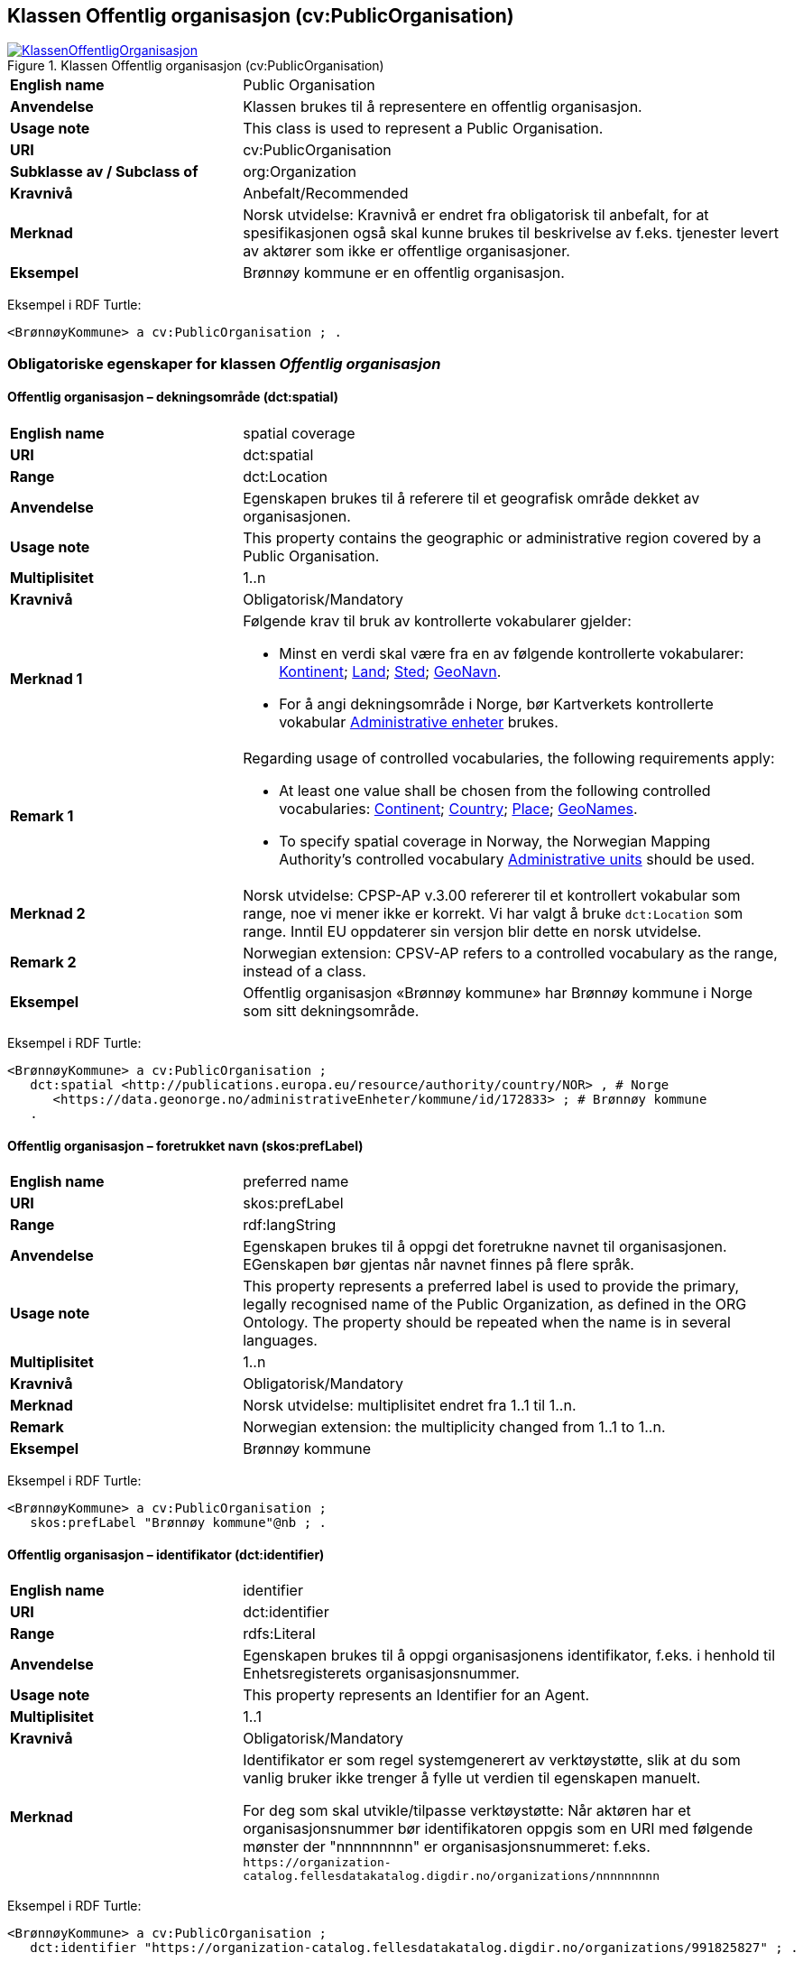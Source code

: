 == Klassen Offentlig organisasjon (cv:PublicOrganisation) [[OffentligOrganisasjon]]

[[img-KlassenOffentligOrganisasjon]]
.Klassen Offentlig organisasjon (cv:PublicOrganisation)
[link=images/KlassenOffentligOrganisasjon.png]
image::images/KlassenOffentligOrganisasjon.png[]

[cols="30s,70d"]
|===
|English name|Public Organisation
|Anvendelse| Klassen brukes til å representere en offentlig organisasjon.
|Usage note| This class is used to represent a Public Organisation.
|URI|cv:PublicOrganisation
|Subklasse av / Subclass of| org:Organization
|Kravnivå | Anbefalt/Recommended
|Merknad|Norsk utvidelse: Kravnivå er endret fra obligatorisk til anbefalt, for at spesifikasjonen også skal kunne brukes til beskrivelse av f.eks. tjenester levert av aktører som ikke er offentlige organisasjoner.
|Eksempel|Brønnøy kommune er en offentlig organisasjon.
|===

Eksempel i RDF Turtle:
-----
<BrønnøyKommune> a cv:PublicOrganisation ; .
-----

=== Obligatoriske egenskaper for klassen _Offentlig organisasjon_ [[OffentligOrganisasjon-obligatoriske-egenskaper]]

==== Offentlig organisasjon – dekningsområde (dct:spatial) [[OffentligOrganisasjon-dekningsområde]]

[cols="30s,70d"]
|===
|English name|spatial coverage
|URI|dct:spatial
|Range|dct:Location
|Anvendelse| Egenskapen brukes til å referere til et geografisk område dekket av organisasjonen.
|Usage note| This property contains the geographic or administrative region covered by a Public Organisation.
|Multiplisitet|1..n
|Kravnivå | Obligatorisk/Mandatory
|Merknad 1 a|Følgende krav til bruk av kontrollerte vokabularer gjelder:

* Minst en verdi skal være fra en av følgende kontrollerte vokabularer: https://op.europa.eu/en/web/eu-vocabularies/concept-scheme/-/resource?uri=http://publications.europa.eu/resource/authority/continent[Kontinent]; https://op.europa.eu/en/web/eu-vocabularies/concept-scheme/-/resource?uri=http://publications.europa.eu/resource/authority/country[Land]; https://op.europa.eu/en/web/eu-vocabularies/concept-scheme/-/resource?uri=http://publications.europa.eu/resource/authority/place[Sted]; http://sws.geonames.org/[GeoNavn].

* For å angi dekningsområde i Norge, bør Kartverkets kontrollerte vokabular https://data.geonorge.no/administrativeEnheter/nasjon/doc/173163[Administrative enheter] brukes.
|Remark 1 a|Regarding usage of controlled vocabularies, the following requirements apply:

* At least one value shall be chosen from the following controlled vocabularies: https://op.europa.eu/en/web/eu-vocabularies/concept-scheme/-/resource?uri=http://publications.europa.eu/resource/authority/continent[Continent]; https://op.europa.eu/en/web/eu-vocabularies/concept-scheme/-/resource?uri=http://publications.europa.eu/resource/authority/country[Country]; https://op.europa.eu/en/web/eu-vocabularies/concept-scheme/-/resource?uri=http://publications.europa.eu/resource/authority/place[Place]; http://sws.geonames.org/[GeoNames].

* To specify spatial coverage in Norway, the Norwegian Mapping Authority's controlled vocabulary https://data.geonorge.no/administrativeEnheter/nasjon/doc/173163[Administrative units] should be used.
|Merknad 2 | Norsk utvidelse: CPSP-AP v.3.00 refererer til et kontrollert vokabular som range, noe vi mener ikke er korrekt. Vi har valgt å bruke `dct:Location` som range. Inntil EU oppdaterer sin versjon blir dette en norsk utvidelse.
|Remark 2 | Norwegian extension: CPSV-AP refers to a controlled vocabulary as the range, instead of a class.
|Eksempel|Offentlig organisasjon «Brønnøy kommune» har Brønnøy kommune i Norge som sitt dekningsområde.
|===

Eksempel i RDF Turtle:
----
<BrønnøyKommune> a cv:PublicOrganisation ;
   dct:spatial <http://publications.europa.eu/resource/authority/country/NOR> , # Norge
      <https://data.geonorge.no/administrativeEnheter/kommune/id/172833> ; # Brønnøy kommune
   .
----

==== Offentlig organisasjon – foretrukket navn (skos:prefLabel) [[OffentligOrganisasjon-foretrukketNavn]]

[cols="30s,70d"]
|===
|English name|preferred name
|URI|skos:prefLabel
|Range|rdf:langString
|Anvendelse| Egenskapen brukes til å oppgi det foretrukne navnet til organisasjonen. EGenskapen bør gjentas når navnet finnes på flere språk.
|Usage note| This property represents a preferred label is used to provide the primary, legally recognised name of the Public Organization, as defined in the ORG Ontology. The property should be repeated when the name is in several languages.
|Multiplisitet| 1..n
|Kravnivå | Obligatorisk/Mandatory
|Merknad| Norsk utvidelse: multiplisitet endret fra 1..1 til 1..n.
|Remark | Norwegian extension: the multiplicity changed from 1..1 to 1..n.
|Eksempel|Brønnøy kommune
|===

Eksempel i RDF Turtle:
-----
<BrønnøyKommune> a cv:PublicOrganisation ;
   skos:prefLabel "Brønnøy kommune"@nb ; .
-----

==== Offentlig organisasjon – identifikator (dct:identifier) [[OffentligOrganisasjon-identifikator]]

[cols="30s,70d"]
|===
|English name|identifier
|URI|dct:identifier
|Range|rdfs:Literal
|Anvendelse| Egenskapen brukes til å oppgi organisasjonens identifikator, f.eks. i henhold til Enhetsregisterets organisasjonsnummer.
|Usage note|This property represents an Identifier for an Agent.
|Multiplisitet|1..1
|Kravnivå | Obligatorisk/Mandatory
|Merknad|Identifikator er som regel systemgenerert av verktøystøtte, slik at du som vanlig bruker ikke trenger å fylle ut verdien til egenskapen manuelt.

For deg som skal utvikle/tilpasse verktøystøtte: Når aktøren har et organisasjonsnummer bør identifikatoren oppgis som en URI med følgende mønster der "nnnnnnnnn" er organisasjonsnummeret: f.eks. `\https://organization-catalog.fellesdatakatalog.digdir.no/organizations/nnnnnnnnn`
|===

Eksempel i RDF Turtle:
-----
<BrønnøyKommune> a cv:PublicOrganisation ;
   dct:identifier "https://organization-catalog.fellesdatakatalog.digdir.no/organizations/991825827" ; .
-----

==== Offentlig organisasjon – navn (dct:title) [[OffentligOrganisasjon-navn]]

[cols="30s,70d"]
|===
|English name|name
|URI|dct:title
|Range|rdf:langString
|Anvendelse| Egenskapen brukes til å oppgi navn på organisasjonen. Egenskapen bør gjentas når navnet finnes på flere språk.
|Usage note|This property represents the name of the public organisation, repeated when the name is in parallel languages.
|Multiplisitet|1..n
|Kravnivå | Obligatorisk/Mandatory
|Merknad |Både navn (denne egenskapen) og <<OffentligOrganisasjon-foretrukketNavn>> er obligatorisk (dette for å ha samsvar mellom våre nasjonale spesifikasjoner og EU-standarder på området). Det anbefales at egenskapen <<OffentligOrganisasjon-foretrukketNavn>> primært brukes. Når det ikke finnes flere navn enn det foretrukne navnet, skal disse to egenskapene ha samme verdi.
|Remark | Both name (this property) and the property <<OffentligOrganisasjon-foretrukketNavn>> are mandatory. The property <<OffentligOrganisasjon-foretrukketNavn>> should be used primarily. When there are no more names than the preferred name, these two properties shall have the same value.
|Eksempel|Brønnøy kommune
|===

Eksempel i RDF Turtle:
-----
<BrønnøyKommune> a cv:PublicOrganisation ;
   skos:prefLabel "Brønnøy kommune"@nb ; # foretrukket navn
   dct:title "Brønnøy kommune"@nb . # navn
-----

=== Anbefalte egenskaper for klassen _Offentlig organisasjon_ [[OffentligOrganisasjon-anbefalte-egenskaper]]

==== Offentlig organisasjon – type (dct:type) [[OffentligOrganisasjon-type]]

[cols="30s,70d"]
|===
|English name|type
|URI|dct:type
|Range|skos:Concept
|Anvendelse| Egenskapen brukes til å oppgi type offentlig organisasjon.
|Usage note|This property refers to a type of the public organization.
|Multiplisitet|0..1
|Kravnivå|Anbefalt/Recommended
|Merknad 1 |Verdien skal velges fra http://purl.org/adms/publishertype/[ADMS Publisher Type Vocabulary (lenket ressurs i RDF)].
|Remark 1 | The value shall be chosen from http://purl.org/adms/publishertype/[ADMS Publisher Type Vocabulary (linked resource in RDF)].
|Merknad 2 | Norsk utvidelse: Ikke eksplisitt spesifisert i CPSV-AP.
|Remark 2 | Norwegian extension: Not explicitly specified in CPSV-AP.
|Eksempel| Brønnøy kommune er av type _Local Authority_.
|===

Eksempel i RDF Turtle:
-----
<BrønnøyKommune> a cv:PublicOrganisation ;
   skos:prefLabel "Brønnøy kommune"@nb ;
   dct:type adms:LocalAuthority ;  .
-----

=== Valgfrie egenskaper for klassen _Offentlig organisasjon_ [[OffentligOrganisasjon-valgfrie-egenskaper]]

==== Offentlig organisasjon – adresse (locn:address) [[OffentligOrganisasjon-adresse]]

[cols="30s,70d"]
|===
|English name|address
|URI|locn:address
|Range|locn:Address
|Anvendelse| Egenskapen brukes til å oppgi adresse til en offentlig organisasjon.
|Usage note|This property represents the address.
|Multiplisitet|0..n
|Kravnivå | Anbefalt/Recommended
|Merknad| Norsk utvidelse: Multiplisitet endret fra 0..1 til 0..n.
|Remark | Norwegian extension: Multiplicity changed from 0..1 to 0..n.
|===

Eksempel i RDF Turtle:
-----
<BrønnøyKommune> a cv:PublicOrganisation ;
   skos:prefLabel "Brønnøy kommune"@nb ;
   locn:address [ a locn:Address ;
       locn:fullAddress "Sivert Nielsens gt. 24, 8905 Brønnøysund"@nb ; ] ; .
-----

==== Offentlig organisasjon – har rolle i (cv:playsRole) [[OffentligOrganisasjon-har-rolle-i]]

[cols="30s,70d"]
|===
|English name|plays role
|URI|cv:playsRole
|Range|cv:Participation
|Anvendelse| Egenskapen brukes til å knytte en aktør/organisasjon til en instans av deltagelse (cv:Participation) i en tjeneste der organisasjonen har en eller flere roller.
|Usage note|This property links an Agent / Public Organisation to the Participation class.

The Participation class (`cv:Participation`) facilitates the detailed description of how an Agent / Public Organisation participates in or interacts with a Service and may include temporal and spatial constraints on that participation.
|Multiplisitet|0..n
|Kravnivå | Valgfri/Optional
|Eksempel|Se tilsvarende eksempel under <<KnytteDeltagendeAktørerTilEnTjeneste>>.
|===

Eksempel i RDF Turtle: Se tilsvarende eksempel under <<KnytteDeltagendeAktørerTilEnTjeneste>>.


==== Offentlig organisasjon – hjemmeside (foaf:homepage) [[OffentligOrganisasjon-hjemmeside]]

[cols="30s,70d"]
|===
|English name|homepage
|URI|foaf:homepage
|Range|foaf:Document
|Anvendelse| Egenskapen brukes til å referere til hjemmesiden til organisasjonen. 
|Usage note|This property refers to the homepage of a Public Organisation.
|Multiplisitet|0..n
|Kravnivå | Anbefalt/Recommended
|Merknad|Norsk utvidelse: Ikke eksplisitt spesifisert i CPSV-AP.
|Remark | Norwegian extension: Not explicitly specified in CPSV-AP.
|Eksempel|https://www.bronnoy.kommune.no/[https://www.bronnoy.kommune.no/]
|===

Eksempel i RDF Turtle:
-----
<BrønnøyKommune> a cv:PublicOrganisation ;
   skos:prefLabel "Brønnøy kommune"@nb ;
   foaf:homepage <https://www.bronnoy.kommune.no/> ;  .
-----
